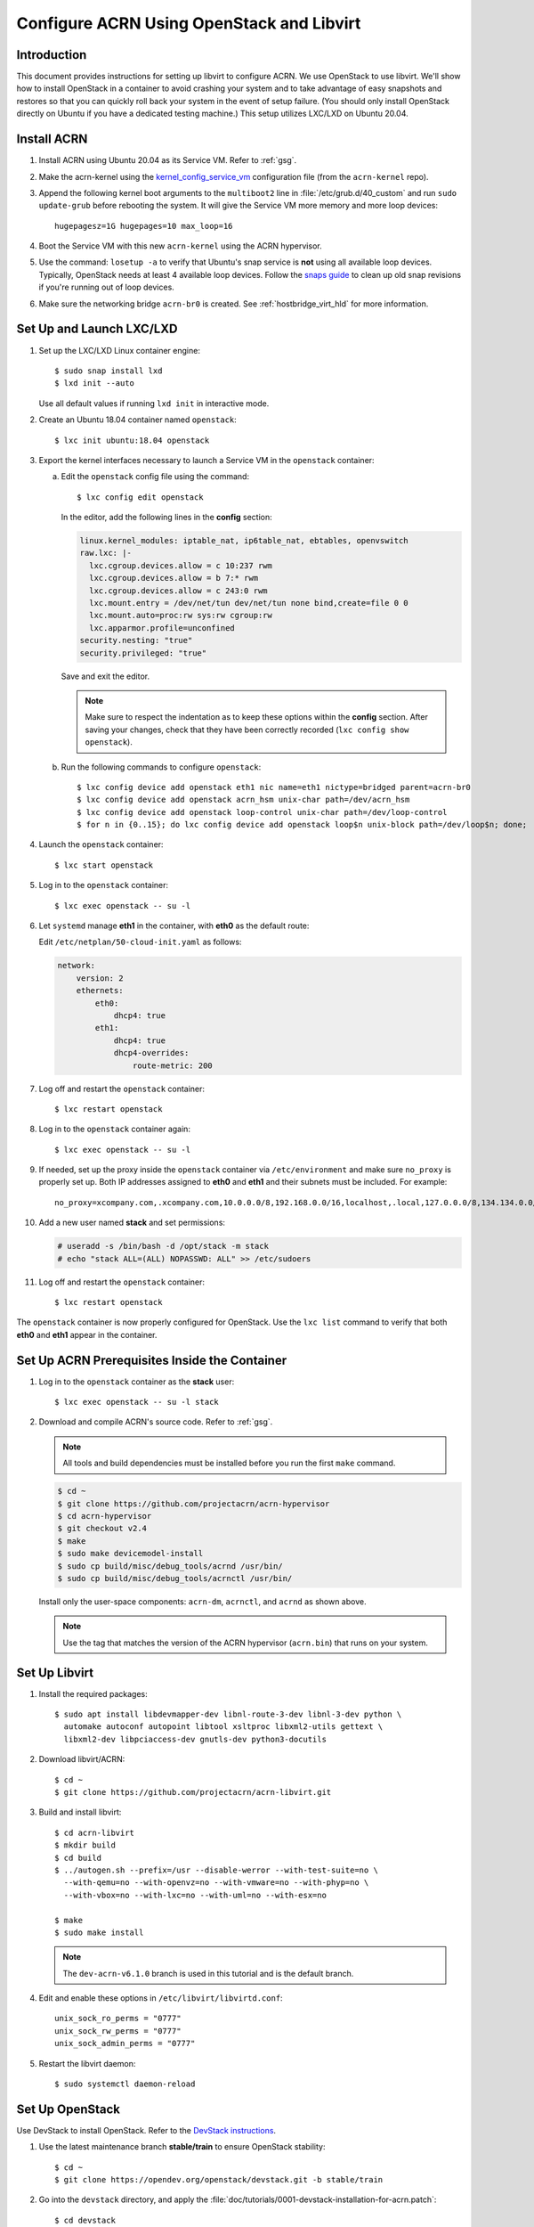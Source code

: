 .. _setup_openstack_libvirt:

Configure ACRN Using OpenStack and Libvirt
##########################################

Introduction
************

This document provides instructions for setting up libvirt to configure
ACRN. We use OpenStack to use libvirt. We'll show how to install OpenStack in a
container to avoid crashing your system and to take advantage of easy
snapshots and restores so that you can quickly roll back your system in the
event of setup failure. (You should only install OpenStack directly on Ubuntu if
you have a dedicated testing machine.) This setup utilizes LXC/LXD on
Ubuntu 20.04.

Install ACRN
************

#. Install ACRN using Ubuntu 20.04 as its Service VM. Refer to
   :ref:`gsg`.

#. Make the acrn-kernel using the `kernel_config_service_vm
   <https://raw.githubusercontent.com/projectacrn/acrn-kernel/master/kernel_config_service_vm>`_
   configuration file (from the ``acrn-kernel`` repo).

#. Append the following kernel boot arguments to the ``multiboot2`` line in
   :file:`/etc/grub.d/40_custom` and run ``sudo update-grub`` before rebooting the system.
   It will give the Service VM  more memory and more loop devices::

      hugepagesz=1G hugepages=10 max_loop=16

#. Boot the Service VM with this new ``acrn-kernel`` using the ACRN
   hypervisor.
#. Use the command: ``losetup -a`` to verify that Ubuntu's snap service is **not**
   using all available loop devices. Typically, OpenStack needs at least 4
   available loop devices. Follow the `snaps guide
   <https://maslosoft.com/kb/how-to-clean-old-snaps/>`_ to clean up old
   snap revisions if you're running out of loop devices.
#. Make sure the networking bridge ``acrn-br0`` is created. See
   :ref:`hostbridge_virt_hld` for more information.

Set Up and Launch LXC/LXD
*************************

1. Set up the LXC/LXD Linux container engine::

      $ sudo snap install lxd
      $ lxd init --auto

   Use all default values if running ``lxd init`` in interactive mode.

2. Create an Ubuntu 18.04 container named ``openstack``::

      $ lxc init ubuntu:18.04 openstack

3. Export the kernel interfaces necessary to launch a Service VM in the
   ``openstack`` container:

   a. Edit the ``openstack`` config file using the command::

      $ lxc config edit openstack

      In the editor, add the following lines in the **config** section:

      .. code-block:: none

         linux.kernel_modules: iptable_nat, ip6table_nat, ebtables, openvswitch
         raw.lxc: |-
           lxc.cgroup.devices.allow = c 10:237 rwm
           lxc.cgroup.devices.allow = b 7:* rwm
           lxc.cgroup.devices.allow = c 243:0 rwm
           lxc.mount.entry = /dev/net/tun dev/net/tun none bind,create=file 0 0
           lxc.mount.auto=proc:rw sys:rw cgroup:rw
           lxc.apparmor.profile=unconfined
         security.nesting: "true"
         security.privileged: "true"

      Save and exit the editor.

      .. note::

         Make sure to respect the indentation as to keep these options within
         the **config** section. After saving your changes,
         check that they have been correctly recorded (``lxc config show openstack``).

   b. Run the following commands to configure ``openstack``::

         $ lxc config device add openstack eth1 nic name=eth1 nictype=bridged parent=acrn-br0
         $ lxc config device add openstack acrn_hsm unix-char path=/dev/acrn_hsm
         $ lxc config device add openstack loop-control unix-char path=/dev/loop-control
         $ for n in {0..15}; do lxc config device add openstack loop$n unix-block path=/dev/loop$n; done;

4. Launch the ``openstack`` container::

     $ lxc start openstack

5. Log in to the ``openstack`` container::

     $ lxc exec openstack -- su -l

6. Let ``systemd`` manage **eth1** in the container, with **eth0** as the
   default route:

   Edit ``/etc/netplan/50-cloud-init.yaml`` as follows:

   .. code-block:: none

      network:
          version: 2
          ethernets:
              eth0:
                  dhcp4: true
              eth1:
                  dhcp4: true
                  dhcp4-overrides:
                      route-metric: 200


7. Log off and restart the ``openstack`` container::

     $ lxc restart openstack

8. Log in to the ``openstack`` container again::

     $ lxc exec openstack -- su -l

9. If needed, set up the proxy inside the ``openstack`` container via
   ``/etc/environment`` and make sure ``no_proxy`` is properly set up.
   Both IP addresses assigned to **eth0** and
   **eth1** and their subnets must be included. For example::

     no_proxy=xcompany.com,.xcompany.com,10.0.0.0/8,192.168.0.0/16,localhost,.local,127.0.0.0/8,134.134.0.0/16

10. Add a new user named **stack** and set permissions:

    .. code-block:: none

       # useradd -s /bin/bash -d /opt/stack -m stack
       # echo "stack ALL=(ALL) NOPASSWD: ALL" >> /etc/sudoers

11. Log off and restart the ``openstack`` container::

     $ lxc restart openstack

The ``openstack`` container is now properly configured for OpenStack.
Use the ``lxc list`` command to verify that both **eth0** and **eth1**
appear in the container.

Set Up ACRN Prerequisites Inside the Container
**********************************************

1. Log in to the ``openstack`` container as the **stack** user::

     $ lxc exec openstack -- su -l stack

2. Download and compile ACRN's source code. Refer to :ref:`gsg`.

   .. note::
      All tools and build dependencies must be installed before you run the first ``make`` command.

   .. code-block:: none

      $ cd ~
      $ git clone https://github.com/projectacrn/acrn-hypervisor
      $ cd acrn-hypervisor
      $ git checkout v2.4
      $ make
      $ sudo make devicemodel-install
      $ sudo cp build/misc/debug_tools/acrnd /usr/bin/
      $ sudo cp build/misc/debug_tools/acrnctl /usr/bin/

   Install only the user-space components: ``acrn-dm``, ``acrnctl``, and
   ``acrnd`` as shown above.

   .. note:: Use the tag that matches the version of the ACRN hypervisor (``acrn.bin``)
      that runs on your system.

Set Up Libvirt
**************

1. Install the required packages::

     $ sudo apt install libdevmapper-dev libnl-route-3-dev libnl-3-dev python \
       automake autoconf autopoint libtool xsltproc libxml2-utils gettext \
       libxml2-dev libpciaccess-dev gnutls-dev python3-docutils


2. Download libvirt/ACRN::

     $ cd ~
     $ git clone https://github.com/projectacrn/acrn-libvirt.git

3. Build and install libvirt::

     $ cd acrn-libvirt
     $ mkdir build
     $ cd build
     $ ../autogen.sh --prefix=/usr --disable-werror --with-test-suite=no \
       --with-qemu=no --with-openvz=no --with-vmware=no --with-phyp=no \
       --with-vbox=no --with-lxc=no --with-uml=no --with-esx=no

     $ make
     $ sudo make install

   .. note:: The ``dev-acrn-v6.1.0`` branch is used in this tutorial and is
      the default branch.

4. Edit and enable these options in ``/etc/libvirt/libvirtd.conf``::

     unix_sock_ro_perms = "0777"
     unix_sock_rw_perms = "0777"
     unix_sock_admin_perms = "0777"

5. Restart the libvirt daemon::

     $ sudo systemctl daemon-reload


Set Up OpenStack
****************

Use DevStack to install OpenStack. Refer to the `DevStack instructions <https://docs.openstack.org/devstack/>`_.

1. Use the latest maintenance branch **stable/train** to ensure OpenStack
   stability::

      $ cd ~
      $ git clone https://opendev.org/openstack/devstack.git -b stable/train

2. Go into the ``devstack`` directory, and apply the
   :file:`doc/tutorials/0001-devstack-installation-for-acrn.patch`::

      $ cd devstack
      $ git apply ~/acrn-hypervisor/doc/tutorials/0001-devstack-installation-for-acrn.patch

3. Edit ``lib/nova_plugins/hypervisor-libvirt``:

   Change ``xen_hvmloader_path`` to the location of your OVMF image
   file: ``/usr/share/acrn/bios/OVMF.fd``. Or use the stock image that is included
   in the ACRN source tree (``devicemodel/bios/OVMF.fd``).

4. Create a ``devstack/local.conf`` file as shown below (setting the
   passwords as appropriate):

   .. code-block:: none


      [[local|localrc]]
      PUBLIC_INTERFACE=eth1

      ADMIN_PASSWORD=<password>
      DATABASE_PASSWORD=<password>
      RABBIT_PASSWORD=<password>
      SERVICE_PASSWORD=<password>

      ENABLE_KSM=False
      VIRT_DRIVER=libvirt
      LIBVIRT_TYPE=acrn
      DEBUG_LIBVIRT=True
      DEBUG_LIBVIRT_COREDUMPS=True
      USE_PYTHON3=True

   .. note::

      Now is a great time to take a snapshot of the container using ``lxc
      snapshot``. If the OpenStack installation fails, manually rolling back
      to the previous state can be difficult. Currently, no step exists to
      reliably restart OpenStack after restarting the container.

5. Install OpenStack::

      $ ./stack.sh

   The installation should take about 20-30 minutes. Upon successful
   installation, the installer reports the URL of OpenStack's management
   interface. This URL is accessible from the native Ubuntu.

   .. code-block:: console

      ...

      Horizon is now available at http://<IP_address>/dashboard

      ...

      2020-04-09 01:21:37.504 | stack.sh completed in 1755 seconds.

6. Verify using the command ``systemctl status libvirtd.service`` that libvirtd is active
   and running.

7. Set up SNAT for OpenStack instances to connect to the external network.

   a. Inside the container, use the command ``ip a`` to identify the ``br-ex`` bridge
      interface. ``br-ex`` should have two IPs. One should be visible to
      the native Ubuntu's ``acrn-br0`` interface (for example, iNet 192.168.1.104/24).
      The other one is internal to OpenStack (for example, iNet 172.24.4.1/24). The
      latter corresponds to the public network in OpenStack.

   b. Set up SNAT to establish a link between ``acrn-br0`` and OpenStack.
      For example::

        $ sudo iptables -t nat -A POSTROUTING -s 172.24.4.1/24 -o br-ex -j SNAT --to-source 192.168.1.104

Configure and Create OpenStack Instance
***************************************

We'll be using the Ubuntu 20.04 (Focal) Cloud image as the OS image (qcow2
format). Download the Cloud image from https://cloud-images.ubuntu.com/releases/focal,
for example::

   $ wget https://cloud-images.ubuntu.com/releases/focal/release-20210201/ubuntu-20.04-server-cloudimg-amd64.img

Use the OpenStack management interface URL reported in a previous step
to finish setting up the network and configure and create an OpenStack
instance.

1. Begin by using your browser to log in as **admin** to the OpenStack management
   dashboard (using the URL reported previously). Use the admin
   password you set in the ``devstack/local.conf`` file:

   .. figure:: images/OpenStack-01-login.png
      :align: center
      :width: 1200px
      :name: os-01-login

   Click **Project / Network Topology** and then the **Topology** tab
   to view the existing **public** (external) and **shared** (internal) networks:

   .. figure:: images/OpenStack-02-topology.png
      :align: center
      :width: 1200px
      :name: os-02-topology

#. A **router** acts as a bridge between the internal and external
   networks. Create a router using **Project / Network / Routers /
   +Create Router**:

   .. figure:: images/OpenStack-03-create-router.png
      :align: center
      :width: 1200px
      :name: os-03-router

   Give it a name (**acrn_router**), select **public** for the external network,
   and select **Create Router**:

   .. figure:: images/OpenStack-03a-create-router.png
      :align: center
      :width: 1200px
      :name: os-03a-router

   That added the external network to the router.  Now add
   the internal network too. Click the acrn_router name:

   .. figure:: images/OpenStack-03b-created-router.png
      :align: center
      :width: 1200px
      :name: os-03b-router

   Go to the **Interfaces** tab, and click **+Add interface**:

   .. figure:: images/OpenStack-04a-add-interface.png
      :align: center
      :width: 1200px
      :name: os-04a-add-interface

   Select the subnet of the shared (private) network and click **Submit**:

   .. figure:: images/OpenStack-04b-add-interface.png
      :align: center
      :width: 1200px
      :name: os-04b-add-interface

   The router now has interfaces between the external and internal
   networks:

   .. figure:: images/OpenStack-04c-add-interface.png
      :align: center
      :width: 1200px
      :name: os-04c-add-interface

   View the router graphically by clicking the **Network Topology** tab:

   .. figure:: images/OpenStack-05-topology.png
      :align: center
      :width: 1200px
      :name: os-05-topology

   With the router set up, we've completed configuring the OpenStack
   networking.

#. Next, we'll prepare for launching an OpenStack instance.
   Click the **Admin / Compute / Image** tab and then the **+Create
   Image** button:

   .. figure:: images/OpenStack-06-create-image.png
      :align: center
      :width: 1200px
      :name: os-06-create-image

   Browse for and select the Ubuntu Cloud image file we
   downloaded earlier:

   .. figure:: images/OpenStack-06a-create-image-browse.png
      :align: center
      :width: 1200px
      :name: os-06a-create-image

   .. figure:: images/OpenStack-06b-create-image-select.png
      :align: center
      :name: os-06b-create-image

   Give the image a name (**Ubuntu20.04**), select the **QCOW2 - QEMU
   Emulator** format, and click **Create Image**:

   .. figure:: images/OpenStack-06e-create-image.png
      :align: center
      :width: 900px
      :name: os-063-create-image

   This task will take a few minutes to complete.

#. Next, click the **Admin / Compute / Flavors** tab and then the
   **+Create Flavor** button.  Define a machine flavor name
   (**UbuntuCloud**), and specify its resource requirements: the number of vCPUs (**2**), RAM size
   (**512MB**), and root disk size (**4GB**):

   .. figure:: images/OpenStack-07a-create-flavor.png
      :align: center
      :width: 700px
      :name: os-07a-create-flavor

   Click **Create Flavor** and you'll return to see a list of
   available flavors plus the new one you created (**UbuntuCloud**):

   .. figure:: images/OpenStack-07b-flavor-created.png
      :align: center
      :width: 1200px
      :name: os-07b-create-flavor

#. OpenStack security groups act as a virtual firewall controlling
   connections between instances, allowing connections such as SSH and
   HTTPS. These next steps create a security group allowing SSH and ICMP
   connections.

   Go to **Project / Network / Security Groups** and click the **+Create
   Security Group** button:

   .. figure:: images/OpenStack-08-security-group.png
      :align: center
      :width: 1200px
      :name: os-08-security-group

   Name this security group (**acrnSecuGroup**) and click **Create
   Security Group**:

   .. figure:: images/OpenStack-08a-create-security-group.png
      :align: center
      :width: 1200px
      :name: os-08a-security-group

   You'll return to a rule management screen for this new group.  Click
   the **+Add Rule** button:

   .. figure:: images/OpenStack-08b-add-rule.png
      :align: center
      :width: 1200px
      :name: os-08b-security-group

   Select **SSH** from the Rule list and click **Add**:

   .. figure:: images/OpenStack-08c-add-SSH-rule.png
      :align: center
      :width: 1200px
      :name: os-08c-security-group

   Similarly, add another rule to add an **All ICMP** rule too:

   .. figure:: images/OpenStack-08d-add-All-ICMP-rule.png
      :align: center
      :width: 1200px
      :name: os-08d-security-group

#. Create a public/private keypair used to access the created instance.
   Go to **Project / Compute / Key Pairs** and click **+Create Key
   Pair**, give the keypair a name (**acrnKeyPair**) and Key Type
   (**SSH Key**) and click **Create Key Pair**:

   .. figure:: images/OpenStack-09a-create-key-pair.png
      :align: center
      :width: 1200px
      :name: os-09a-key-pair

   Save the **private** keypair file safely,
   for future use:

   .. figure:: images/OpenStack-09c-key-pair-private-key.png
      :align: center
      :width: 1200px
      :name: os-09c-key-pair

#. Now we're ready to launch an instance.  Go to **Project / Compute /
   Instance**, click the **Launch Instance** button, give it a name
   (**UbuntuOnACRN**) and click **Next**:

   .. figure:: images/OpenStack-10a-launch-instance-name.png
      :align: center
      :width: 900px
      :name: os-10a-launch

   Select **No** for "Create New Volume", and click the up-arrow button
   for uploaded (**Ubuntu20.04**) image as the "Available source" for this
   instance:

   .. figure:: images/OpenStack-10b-no-new-vol-select-allocated.png
      :align: center
      :width: 900px
      :name: os-10b-launch

   Click **Next**, and select the machine flavor you created earlier
   (**UbuntuCloud**):

   .. figure:: images/OpenStack-10c-select-flavor.png
      :align: center
      :width: 900px
      :name: os-10c-launch

   Click **>** next to the Allocated **UbuntuCloud** flavor and see
   details about your choice:

   .. figure:: images/OpenStack-10d-flavor-selected.png
      :align: center
      :width: 900px
      :name: os-10d-launch

   Click the **Networks** tab, and select the internal **shared**
   network from the "Available" list:

   .. figure:: images/OpenStack-10e-select-network.png
      :align: center
      :width: 1200px
      :name: os-10e-launch

   Click the **Security Groups** tab and select
   the **acrnSecuGroup**  security group you created earlier. Remove the
   **default** security group if it's in the "Allocated" list:

   .. figure:: images/OpenStack-10d-only-acrn-security-group.png
      :align: center
      :width: 1200px
      :name: os-10d-security

   Click the **Key Pair** tab and verify the **acrnKeyPair** you
   created earlier is in the "Allocated" list, and click **Launch
   Instance**:

   .. figure:: images/OpenStack-10g-show-keypair-launch.png
      :align: center
      :width: 1200px
      :name: os-10g-launch

   It will take a few minutes to complete launching the instance.

#. Click the **Project / Compute / Instances** tab to monitor
   progress. When the instance status is "Active" and power state is
   "Running", associate a floating IP to the instance
   so you can access it:

   .. figure:: images/OpenStack-11-wait-for-running-create-snapshot.png
      :align: center
      :width: 1200px
      :name: os-11-running

   On the **Manage Floating IP Associations** screen, click the **+**
   to add an association:

   .. figure:: images/OpenStack-11a-manage-floating-ip.png
      :align: center
      :width: 700px
      :name: os-11a-running

   Select **public** pool, and click **Allocate IP**:

   .. figure:: images/OpenStack-11b-allocate-floating-ip.png
      :align: center
      :width: 1200px
      :name: os-11b-running

   Finally, click **Associate** after the IP address is assigned:

   .. figure:: images/OpenStack-11c-allocate-floating-ip-success-associate.png
      :align: center
      :width: 1200px
      :name: os-11c-running


Final Steps
***********

The OpenStack instance is now running and connected to the
network.  You can confirm by returning to the **Project /
Network / Network Topology** view:

.. figure:: images/OpenStack-12b-running-topology-instance.png
   :align: center
   :width: 1200px
   :name: os-12b-running

You can also see a hypervisor summary by clicking **Admin / Compute /
Hypervisors**:

.. figure:: images/OpenStack-12d-compute-hypervisor.png
   :align: center
   :width: 1200px
   :name: os-12d-running

.. note::
   OpenStack logs to the ``systemd`` journal and ``libvirt`` logs to
   ``/var/log/libvirt/libvirtd.log``.

Here are some other tasks you can try when the instance is created and
running:

* Use the hypervisor console to verify the instance is running by using
  the ``vm_list`` command.

* Ping the instance inside the container using the instance's floating IP
  address.

For more advanced CLI usage, refer to this `OpenStack cheat sheet
<https://docs.openstack.org/ocata/user-guide/cli-cheat-sheet.html>`_.
